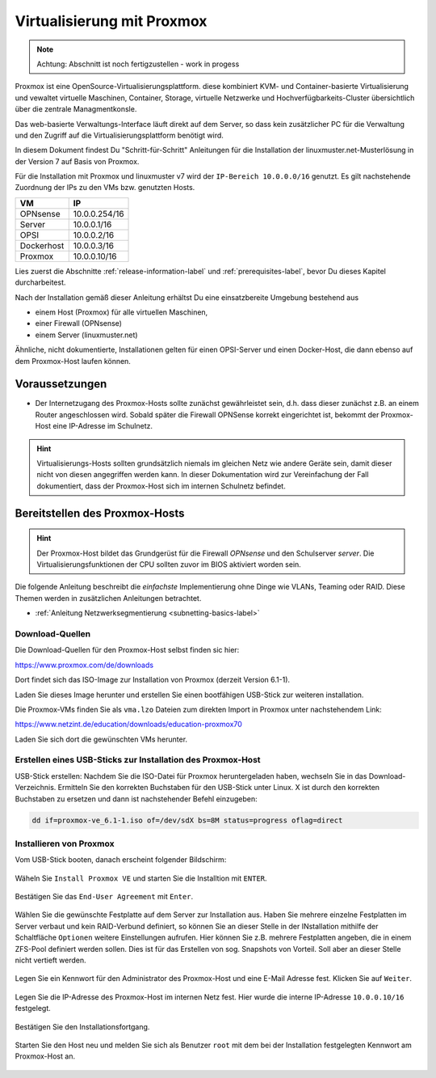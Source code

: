 .. _install-on-proxmox-label:

============================
 Virtualisierung mit Proxmox
============================

.. sectionauthor:: `@cweikl <https://ask.linuxmuster.net/u/cweikl>`_

.. note::

   Achtung: Abschnitt ist noch fertigzustellen - work in progess

Proxmox ist eine OpenSource-Virtualisierungsplattform. diese kombiniert KVM- und 
Container-basierte Virtualisierung und vewaltet virtuelle Maschinen, Container,
Storage, virtuelle Netzwerke und Hochverfügbarkeits-Cluster übersichtlich über die zentrale 
Managmentkonsle.

Das web-basierte Verwaltungs-Interface läuft direkt auf dem Server, so dass kein 
zusätzlicher PC für die Verwaltung und den Zugriff auf die Virtualisierungsplattform 
benötigt wird.

In diesem Dokument findest Du "Schritt-für-Schritt" Anleitungen für die
Installation der linuxmuster.net-Musterlösung in der Version 7 auf
Basis von Proxmox. 

Für die Installation mit Proxmox und linuxmuster v7 wird der 
``IP-Bereich 10.0.0.0/16`` genutzt. Es gilt nachstehende Zuordnung
der IPs zu den VMs bzw. genutzten Hosts.

+--------------+--------------------+
| VM           | IP                 | 
+==============+====================+
| OPNsense     | 10.0.0.254/16      |
+--------------+--------------------+
| Server       | 10.0.0.1/16        | 
+--------------+--------------------+
| OPSI         | 10.0.0.2/16        | 
+--------------+--------------------+
| Dockerhost   | 10.0.0.3/16        |
+--------------+--------------------+
| Proxmox      | 10.0.0.10/16       |
+--------------+--------------------+

Lies zuerst die Abschnitte :ref:`release-information-label` 
und :ref:`prerequisites-label`, bevor Du dieses Kapitel durcharbeitest.

Nach der Installation gemäß dieser Anleitung erhältst Du eine
einsatzbereite Umgebung bestehend aus

* einem Host (Proxmox) für alle virtuellen Maschinen, 
* einer Firewall (OPNsense)  
* einem Server (linuxmuster.net)

Ähnliche, nicht dokumentierte, Installationen gelten für einen
OPSI-Server und einen Docker-Host, die dann ebenso auf dem Proxmox-Host
laufen können.

Voraussetzungen
===============

* Der Internetzugang des Proxmox-Hosts sollte zunächst gewährleistet sein, 
  d.h. dass dieser zunächst z.B. an einem Router angeschlossen wird. Sobald später 
  die Firewall OPNSense korrekt eingerichtet ist, bekommt der Proxmox-Host eine
  IP-Adresse im Schulnetz.

.. hint:: 

   Virtualisierungs-Hosts sollten grundsätzlich niemals im gleichen Netz wie 
   andere Geräte sein, damit dieser nicht von diesen angegriffen werden kann.
   In dieser Dokumentation wird zur Vereinfachung der Fall dokumentiert, dass
   der Proxmox-Host sich im internen Schulnetz befindet.

Bereitstellen des Proxmox-Hosts
===============================

.. hint:: 

   Der Proxmox-Host bildet das Grundgerüst für die Firewall *OPNsense* und
   den Schulserver *server*. Die Virtualisierungsfunktionen der CPU sollten 
   zuvor im BIOS aktiviert worden sein.

Die folgende Anleitung beschreibt die *einfachste* Implementierung
ohne Dinge wie VLANs, Teaming oder RAID. Diese Themen werden in
zusätzlichen Anleitungen betrachtet.

* :ref:`Anleitung Netzwerksegmentierung <subnetting-basics-label>` 

Download-Quellen
----------------

Die Download-Quellen für den Proxmox-Host selbst finden sic hier:

https://www.proxmox.com/de/downloads

Dort findet sich das ISO-Image zur Installation von Proxmox (derzeit Version 6.1-1).

Laden Sie dieses Image herunter und erstellen Sie einen bootfähigen USB-Stick zur weiteren installation.

Die Proxmox-VMs finden Sie als ``vma.lzo`` Dateien zum direkten Import in Proxmox unter nachstehendem Link:

https://www.netzint.de/education/downloads/education-proxmox70

Laden Sie sich dort die gewünschten VMs herunter.


Erstellen eines USB-Sticks zur Installation des Proxmox-Host
------------------------------------------------------------

USB-Stick erstellen: Nachdem Sie die ISO-Datei für Proxmox heruntergeladen haben,
wechseln Sie in das Download-Verzeichnis. Ermitteln Sie den korrekten Buchstaben für 
den USB-Stick unter Linux. X ist durch den korrekten Buchstaben zu ersetzen und 
dann ist nachstehender Befehl einzugeben:

.. code-block:: console
 
   dd if=proxmox-ve_6.1-1.iso of=/dev/sdX bs=8M status=progress oflag=direct


Installieren von Proxmox
------------------------

Vom USB-Stick booten, danach erscheint folgender Bildschirm:

.. figure:: media/image_1.png
   :align: center
   :alt: Schritt 1 

Wäheln Sie ``Install Proxmox VE`` und starten Sie die
Installtion mit ``ENTER``.

.. figure:: media/image_2.png
   :align: center
   :alt: Schritt 2

Bestätigen Sie das ``End-User Agreement`` mit ``Enter``.

.. figure:: media/image_3.png
   :align: center
   :alt: Schritt 3

Wählen Sie die gewünschte Festplatte auf dem Server zur 
Installation aus. Haben Sie mehrere einzelne Festplatten im Server
verbaut und kein RAID-Verbund definiert, so können Sie an dieser
Stelle in der INstallation mithilfe der Schaltfläche ``Optionen``
weitere Einstellungen aufrufen. Hier können Sie z.B. mehrere Festplatten 
angeben, die in einem ZFS-Pool definiert werden sollen. Dies ist für das
Erstellen von sog. Snapshots von Vorteil. Soll aber an dieser Stelle 
nicht vertieft werden.

.. figure:: media/image_4.png
   :align: center
   :alt: Schritt 4

Legen Sie ein Kennwort für den Administrator des Proxmox-Host und eine E-Mail
Adresse fest. Klicken Sie auf ``Weiter``.

.. figure:: media/image_5.png
   :align: center
   :alt: Schritt 5

Legen Sie die IP-Adresse des Proxmox-Host im internen Netz fest. Hier wurde die 
interne IP-Adresse ``10.0.0.10/16`` festgelegt.

.. figure:: media/image_6.png
   :align: center
   :alt: Schritt 6

Bestätigen Sie den Installationsfortgang.

.. figure:: media/image_7.png
   :align: center
   :alt: Schritt 7

.. figure:: media/image_8.png
   :align: center
   :alt: Schritt 8

Starten Sie den Host neu und melden Sie sich als Benutzer ``root`` mit dem bei der Installation
festgelegten Kennwort am Proxmox-Host an.

.. figure:: media/image_9.png
   :align: center
   :alt: Schritt 9

.. figure:: media/image_10.png
   :align: center
   :alt: Schritt 10

.. figure:: media/image_11.png
   :align: center
   :alt: Schritt 11 

.. figure:: media/image_12.png
   :align: center
   :alt: Schritt 12





